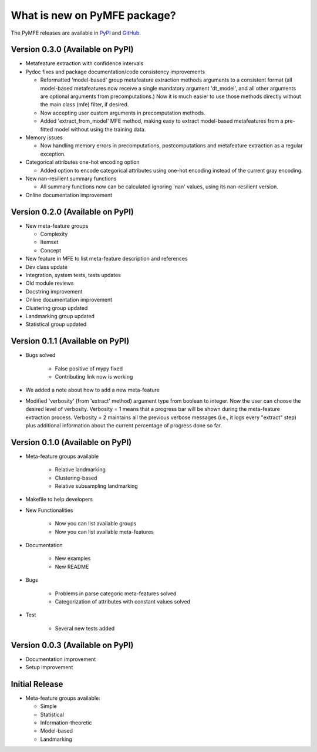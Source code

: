 What is new on PyMFE package?
#############################
The PyMFE releases are available in PyPI_ and GitHub_.

.. _PyPI: https://pypi.org/project/pymfe/
.. _GitHub: https://github.com/ealcobaca/pymfe/releases


Version 0.3.0 (Available on PyPI)
---------------------------------
* Metafeature extraction with confidence intervals

* Pydoc fixes and package documentation/code consistency improvements

  * Reformatted 'model-based' group metafeature extraction methods arguments to
    a consistent format (all model-based metafeatures now receive a single
    mandatory argument 'dt_model', and all other arguments are optional
    arguments from precomputations.) Now it is much easier to use those
    methods directly without the main class (mfe) filter, if desired.

  * Now accepting user custom arguments in precomputation methods.

  * Added 'extract_from_model' MFE method, making easy to extract model-based
    metafeatures from a pre-fitted model without using the training data.

* Memory issues

  * Now handling memory errors in precomputations, postcomputations and
    metafeature extraction as a regular exception.

* Categorical attributes one-hot encoding option

  * Added option to encode categorical attributes using one-hot encoding
    instead of the current gray encoding.

* New nan-resilient summary functions

  * All summary functions now can be calculated ignoring 'nan' values, using
    its nan-resilient version.

* Online documentation improvement


Version 0.2.0 (Available on PyPI)
---------------------------------
* New meta-feature groups

  * Complexity

  * Itemset

  * Concept

* New feature in MFE to list meta-feature description and references

* Dev class update

* Integration, system tests, tests updates

* Old module reviews

* Docstring improvement

* Online documentation improvement

* Clustering group updated

* Landmarking group updated

* Statistical group updated


Version 0.1.1 (Available on PyPI)
---------------------------------
* Bugs solved

   * False positive of mypy fixed

   * Contributing link now is working

* We added a note about how to add a new meta-feature

* Modified 'verbosity' (from 'extract' method) argument type from boolean to
  integer. Now the user can choose the desired level of verbosity.
  Verbosity = 1 means that a progress bar will be shown during the meta-feature
  extraction process. Verbosity = 2 maintains all the previous verbose messages
  (i.e., it logs every "extract" step) plus additional information about the
  current percentage of progress done so far.


Version 0.1.0 (Available on PyPI)
---------------------------------
* Meta-feature groups available

   * Relative landmarking

   * Clustering-based

   * Relative subsampling landmarking

* Makefile to help developers

* New Functionalities

   * Now you can list available groups

   * Now you can list available meta-features

* Documentation

   * New examples

   * New README

* Bugs

   * Problems in parse categoric meta-features solved

   * Categorization of attributes with constant values solved

* Test

   * Several new tests added


Version 0.0.3 (Available on PyPI)
---------------------------------
* Documentation improvement
  
* Setup improvement


Initial Release
---------------
* Meta-feature groups available:

  * Simple

  * Statistical

  * Information-theoretic

  * Model-based

  * Landmarking


